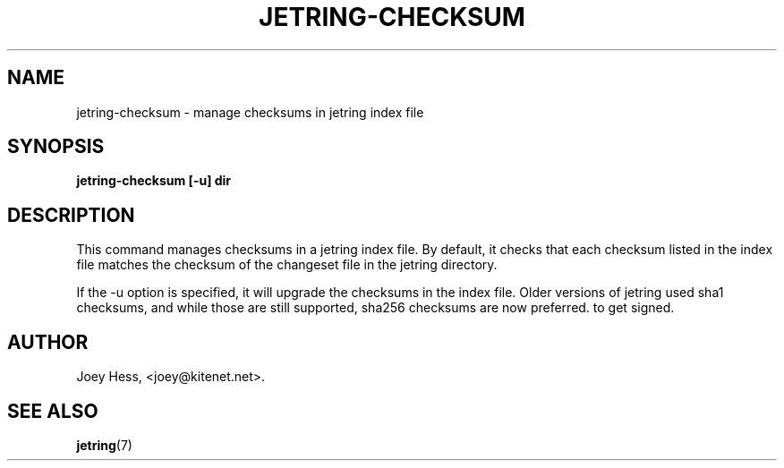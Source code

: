 .\" -*- nroff -*-
.TH JETRING-CHECKSUM 1 "" "" "jetring commands"
.SH NAME
jetring-checksum \- manage checksums in jetring index file
.SH SYNOPSIS
.B jetring-checksum [-u] dir
.SH DESCRIPTION
This command manages checksums in a jetring index file. By default, it
checks that each checksum listed in the index file matches the checksum
of the changeset file in the jetring directory.
.P
If the -u option is specified, it will upgrade the checksums in the index
file. Older versions of jetring used sha1 checksums, and while those are
still supported, sha256 checksums are now preferred.
to get signed.
.SH AUTHOR 
Joey Hess, <joey@kitenet.net>.
.SH "SEE ALSO"
.BR jetring (7)
